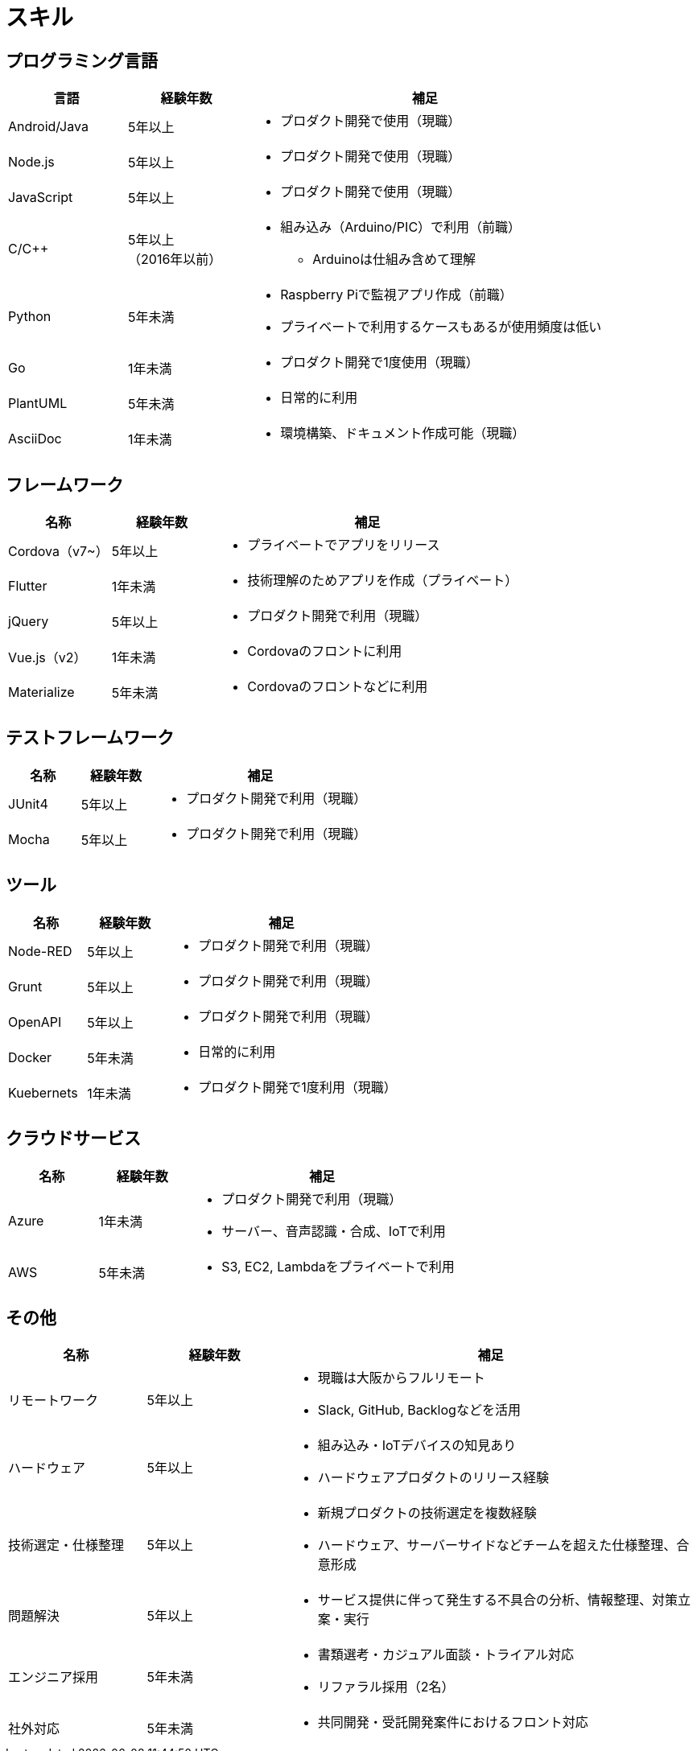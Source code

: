 # スキル

## プログラミング言語

[cols="1,1,3a" options="header"]
|===
|言語 |経験年数 | 補足 

| Android/Java
| 5年以上
| * プロダクト開発で使用（現職）

| Node.js
| 5年以上
| * プロダクト開発で使用（現職）

| JavaScript
| 5年以上
| * プロダクト開発で使用（現職）

| C/C++
| 5年以上 +
（2016年以前）
| 
* 組み込み（Arduino/PIC）で利用（前職）
** Arduinoは仕組み含めて理解

| Python
| 5年未満
|
* Raspberry Piで監視アプリ作成（前職）
* プライベートで利用するケースもあるが使用頻度は低い

| Go
| 1年未満
|
* プロダクト開発で1度使用（現職）

| PlantUML
| 5年未満
| * 日常的に利用

| AsciiDoc
| 1年未満
| * 環境構築、ドキュメント作成可能（現職）
|===

## フレームワーク

[cols="1,1,3a" options="header"]
|===
|名称 |経験年数 | 補足 

| Cordova（v7~）
| 5年以上
| * プライベートでアプリをリリース

| Flutter
| 1年未満
| * 技術理解のためアプリを作成（プライベート）

| jQuery
| 5年以上
| * プロダクト開発で利用（現職）

| Vue.js（v2）
| 1年未満
| * Cordovaのフロントに利用

| Materialize
| 5年未満
| * Cordovaのフロントなどに利用
|===


## テストフレームワーク

[cols="1,1,3a" options="header"]
|===
|名称 |経験年数 | 補足 

| JUnit4
| 5年以上
| * プロダクト開発で利用（現職）

| Mocha
| 5年以上
| * プロダクト開発で利用（現職）
|===

## ツール

[cols="1,1,3a" options="header"]
|===
|名称 |経験年数 | 補足 

| Node-RED
| 5年以上
| * プロダクト開発で利用（現職）

| Grunt
| 5年以上
| * プロダクト開発で利用（現職）

| OpenAPI
| 5年以上
| * プロダクト開発で利用（現職）

| Docker
| 5年未満
| * 日常的に利用

| Kuebernets
| 1年未満
| * プロダクト開発で1度利用（現職）
|===

## クラウドサービス

[cols="1,1,3a" options="header"]
|===
|名称 |経験年数 | 補足 

| Azure
| 1年未満
| * プロダクト開発で利用（現職）
* サーバー、音声認識・合成、IoTで利用

| AWS
| 5年未満
| * S3, EC2, Lambdaをプライベートで利用
|===

## その他

[cols="1,1,3a" options="header"]
|===
|名称 |経験年数 | 補足 

| リモートワーク
| 5年以上
| * 現職は大阪からフルリモート
* Slack, GitHub, Backlogなどを活用

| ハードウェア
| 5年以上
|
* 組み込み・IoTデバイスの知見あり
* ハードウェアプロダクトのリリース経験

| 技術選定・仕様整理
| 5年以上
|
* 新規プロダクトの技術選定を複数経験
* ハードウェア、サーバーサイドなどチームを超えた仕様整理、合意形成

| 問題解決
| 5年以上
| 
* サービス提供に伴って発生する不具合の分析、情報整理、対策立案・実行

| エンジニア採用
| 5年未満
|
* 書類選考・カジュアル面談・トライアル対応
* リファラル採用（2名）

| 社外対応
| 5年未満
| 
* 共同開発・受託開発案件におけるフロント対応
|===

